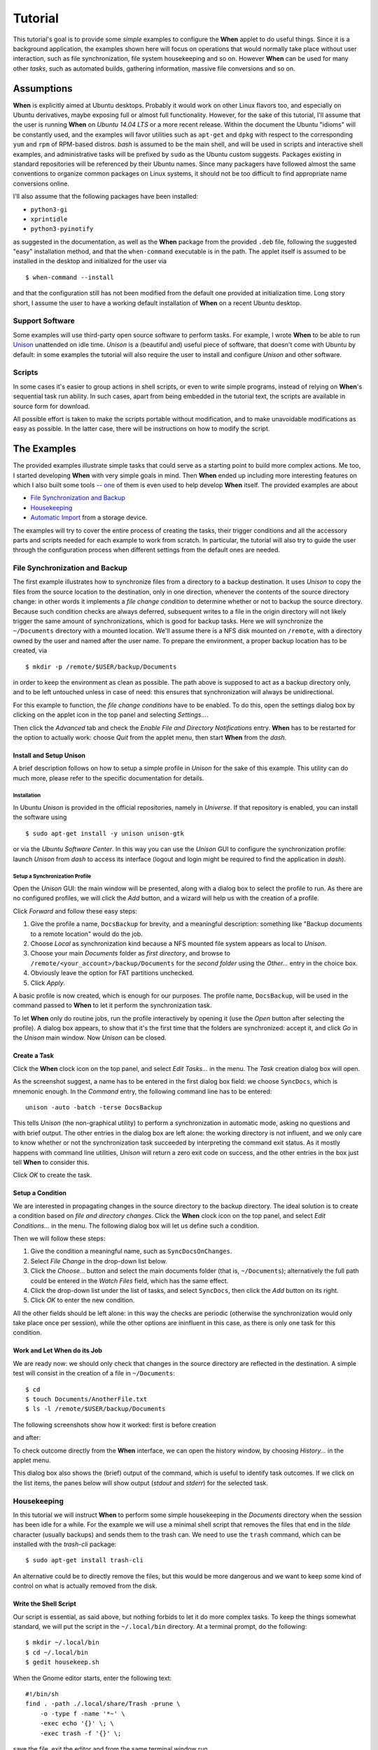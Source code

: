 ========
Tutorial
========

This tutorial's goal is to provide some *simple* examples to configure the
**When** applet to do useful things. Since it is a background application,
the examples shown here will focus on operations that would normally take
place without user interaction, such as file synchronization, file system
housekeeping and so on. However **When** can be used for many other *tasks*,
such as automated builds, gathering information, massive file conversions
and so on.


Assumptions
===========

**When** is explicitly aimed at Ubuntu desktops. Probably it would work on
other Linux flavors too, and especially on Ubuntu derivatives, maybe exposing
full or almost full functionality. However, for the sake of this tutorial,
I'll assume that the user is running **When** on *Ubuntu 14.04 LTS* or a more
recent release. Within the document the Ubuntu "idioms" will be constantly
used, and the examples will favor utilities such as ``apt-get`` and ``dpkg``
with respect to the corresponding ``yum`` and ``rpm`` of RPM-based distros.
*bash* is assumed to be the main shell, and will be used in scripts and
interactive shell examples, and administrative tasks will be prefixed by
``sudo`` as the Ubuntu custom suggests. Packages existing in standard
repositories will be referenced by their Ubuntu names. Since many packagers
have followed almost the same conventions to organize common packages on Linux
systems, it should not be too difficult to find appropriate name conversions
online.

I'll also assume that the following packages have been installed:

* ``python3-gi``
* ``xprintidle``
* ``python3-pyinotify``

as suggested in the documentation, as well as the **When** package from the
provided ``.deb`` file, following the suggested "easy" installation method,
and that the ``when-command`` executable is in the path. The applet itself
is assumed to be installed in the desktop and initialized for the user via

::

  $ when-command --install

and that the configuration still has not been modified from the default one
provided at initialization time. Long story short, I assume the user to have
a working default installation of **When** on a recent Ubuntu desktop.


Support Software
----------------

Some examples will use third-party open source software to perform tasks.
For example, I wrote **When** to be able to run Unison_ unattended on idle
time. *Unison* is a (beautiful and) useful piece of software, that doesn't
come with Ubuntu by default: in some examples the tutorial will also require
the user to install and configure *Unison* and other software.

.. _Unison: https://www.cis.upenn.edu/~bcpierce/unison/


Scripts
-------

In some cases it's easier to group actions in shell scripts, or even to
write simple programs, instead of relying on **When**'s sequential task run
ability. In such cases, apart from being embedded in the tutorial text, the
scripts are available in source form for download.

All possible effort is taken to make the scripts portable without modification,
and to make unavoidable modifications as easy as possible. In the latter case,
there will be instructions on how to modify the script.


The Examples
============

The provided examples illustrate simple tasks that could serve as a starting
point to build more complex actions. Me too, I started developing **When**
with very simple goals in mind. Then **When** ended up including more
interesting features on which I also built some tools -- one_ of them is even
used to help develop **When** itself. The provided examples are about

* `File Synchronization and Backup`_
* Housekeeping_
* `Automatic Import`_ from a storage device.

The examples will try to cover the entire process of creating the tasks, their
trigger conditions and all the accessory parts and scripts needed for each
example to work from scratch. In particular, the tutorial will also try to
guide the user through the configuration process when different settings
from the default ones are needed.

.. _one: https://gist.github.com/almostearthling/7a26d24e5975a6dc5086


File Synchronization and Backup
-------------------------------

The first example illustrates how to synchronize files from a directory to a
backup destination. It uses *Unison* to copy the files from the source
location to the destination, only in one direction, whenever the contents
of the source directory change: in other words it implements a
*file change condition* to determine whether or not to backup the source
directory. Because such condition checks are always deferred, subsequent
writes to a file in the origin directory will not likely trigger the same
amount of synchronizations, which is good for backup tasks. Here we will
synchronize the ``~/Documents`` directory with a mounted location. We'll
assume there is a NFS disk mounted on ``/remote``, with a directory owned
by the user and named after the user name. To prepare the environment, a
proper backup location has to be created, via

::

  $ mkdir -p /remote/$USER/backup/Documents

in order to keep the environment as clean as possible. The path above is
supposed to act as a backup directory only, and to be left untouched unless
in case of need: this ensures that synchronization will always be
unidirectional.

For this example to function, the *file change conditions* have to be
enabled. To do this, open the settings dialog box by clicking on the applet
icon in the top panel and selecting *Settings...*.

.. image:: _static/s01_sync-settings01.png

Then click the *Advanced* tab and check the
*Enable File and Directory Notifications* entry. **When** has to be
restarted for the option to actually work: choose *Quit* from the applet
menu, then start **When** from the *dash*.


Install and Setup Unison
^^^^^^^^^^^^^^^^^^^^^^^^

A brief description follows on how to setup a simple profile in *Unison* for
the sake of this example. This utility can do much more, please refer to the
specific documentation for details.

Installation
~~~~~~~~~~~~

In Ubuntu *Unison* is provided in the official repositories, namely in
*Universe*. If that repository is enabled, you can install the software using

::

    $ sudo apt-get install -y unison unison-gtk

or via the *Ubuntu Software Center*. In this way you can use the *Unison* GUI
to configure the synchronization profile: launch *Unison* from *dash* to
access its interface (logout and login might be required to find the
application in *dash*).

Setup a Synchronization Profile
~~~~~~~~~~~~~~~~~~~~~~~~~~~~~~~

Open the *Unison* GUI: the main window will be presented, along with a dialog
box to select the profile to run. As there are no configured profiles, we
will click the *Add* button, and a wizard will help us with the creation of
a profile.

.. image:: _static/s01_sync-unison01.png

Click *Forward* and follow these easy steps:

1. Give the profile a name, ``DocsBackup`` for brevity, and a meaningful
   description: something like "Backup documents to a remote location"
   would do the job.
2. Choose *Local* as synchronization kind because a NFS mounted file system
   appears as local to *Unison*.
3. Choose your main `Documents` folder as *first directory*, and browse to
   ``/remote/<your_account>/backup/Documents`` for the *second folder* using
   the *Other...* entry in the choice box.
4. Obviously leave the option for FAT partitions unchecked.
5. Click *Apply*.

A basic profile is now created, which is enough for our purposes. The profile
name, ``DocsBackup``, will be used in the command passed to **When** to let
it perform the synchronization task.

To let **When** only do routine jobs, run the profile interactively by
opening it (use the *Open* button after selecting the profile). A dialog box
appears, to show that it's the first time that the folders are synchronized:
accept it, and click *Go* in the *Unison* main window. Now *Unison* can be
closed.


Create a Task
^^^^^^^^^^^^^

Click the **When** clock icon on the top panel, and select *Edit Tasks...* in
the menu. The *Task* creation dialog box will open.

.. image:: _static/s01_sync-task01.png

As the screenshot suggest, a name has to be entered in the first dialog box
field: we choose ``SyncDocs``, which is mnemonic enough. In the *Command*
entry, the following command line has to be entered:

::

  unison -auto -batch -terse DocsBackup

This tells *Unison* (the non-graphical utility) to perform a synchronization
in automatic mode, asking no questions and with brief output. The other
entries in the dialog box are left alone: the working directory is not
influent, and we only care to know whether or not the synchronization task
succeeded by interpreting the command exit status. As it mostly happens with
command line utilities, *Unison* will return a zero exit code on success, and
the other entries in the box just tell **When** to consider this.

Click *OK* to create the task.


Setup a Condition
^^^^^^^^^^^^^^^^^

We are interested in propagating changes in the source directory to the
backup directory. The ideal solution is to create a condition based on
*file and directory changes*. Click the **When** clock icon on the top panel,
and select *Edit Conditions...* in the menu. The following dialog box will
let us define such a condition.

.. image:: _static/s01_sync-condition01.png

Then we will follow these steps:

1. Give the condition a meaningful name, such as ``SyncDocsOnChanges``.
2. Select *File Change* in the drop-down list below.
3. Click the *Choose...* button and select the main documents folder (that
   is, ``~/Documents``); alternatively the full path could be entered in the
   *Watch Files* field, which has the same effect.
4. Click the drop-down list under the list of tasks, and select ``SyncDocs``,
   then click the *Add* button on its right.
5. Click *OK* to enter the new condition.

All the other fields should be left alone: in this way the checks are periodic
(otherwise the synchronization would only take place once per session), while
the other options are ininfluent in this case, as there is only one task for
this condition.


Work and Let When do its Job
^^^^^^^^^^^^^^^^^^^^^^^^^^^^

We are ready now: we should only check that changes in the source directory
are reflected in the destination. A simple test will consist in the creation
of a file in ``~/Documents``:

::

  $ cd
  $ touch Documents/AnotherFile.txt
  $ ls -l /remote/$USER/backup/Documents

The following screenshots show how it worked: first is before creation

.. image:: _static/s01_sync-ver01.png

and after:

.. image:: _static/s01_sync-ver02.png

To check outcome directly from the **When** interface, we can open the
history window, by choosing *History...* in the applet menu.

.. image:: _static/s01_sync-ver03.png

This dialog box also shows the (brief) output of the command, which is useful
to identify task outcomes. If we click on the list items, the panes below will
show output (*stdout* and *stderr*) for the selected task.



Housekeeping
------------

In this tutorial we will instruct **When** to perform some simple
housekeeping in the *Documents* directory when the session has been idle for
a while. For the example we will use a minimal shell script that removes the
files that end in the `tilde` character (usually backups) and sends them to
the trash can. We need to use the ``trash`` command, which can be installed
with the *trash-cli* package:

::

  $ sudo apt-get install trash-cli

An alternative could be to directly remove the files, but this would be more
dangerous and we want to keep some kind of control on what is actually removed
from the disk.


Write the Shell Script
^^^^^^^^^^^^^^^^^^^^^^

Our script is essential, as said above, but nothing forbids to let it do more
complex tasks. To keep the things somewhat standard, we will put the script
in the ``~/.local/bin`` directory. At a terminal prompt, do the following:

::

  $ mkdir ~/.local/bin
  $ cd ~/.local/bin
  $ gedit housekeep.sh

When the Gnome editor starts, enter the following text:

::

  #!/bin/sh
  find . -path ./.local/share/Trash -prune \
      -o -type f -name '*~' \
      -exec echo '{}' \; \
      -exec trash -f '{}' \;

save the file, exit the editor and from the same terminal window run

::

  $ chmod a+x housekeep.sh

to make the script executable. The reason for the line that discards stuff
in ``./.local/share/Trash`` is that we don't want files already in the
trash bin to be handled again, and we are pretty sure that such a folder
only exists in the user home directory -- so that this limitation only
has effect when the startup directory is the home directory.

The ``housekeep.sh`` script is available here_.

.. _here: _static/housekeep.sh


Create the Task
^^^^^^^^^^^^^^^

From the **When** menu select the *Edit Tasks...* entry. When the
*task editor* box shows up, choose a meaningful name for the task:
``DocumentsHousekeeping`` will do the job. Then insert the following text
in the *Command* field:

::

  /home/<your_account>/.local/bin/housekeep.sh

(where ``<your_account>`` should be changed to your account name). Hit the
*Choose...* button to select the working folder and navigate to select the
``~/Documents`` directory. This is actually the reason why we just told the
``find`` command to start in the current directory: **When** will change
directory for us before starting the script, and we can use the same script
to create tasks that perform housekeeping in other directories, just changing
the startup directory.

.. image:: _static/s02_hkeep-task01.png

Since we really don't care about task outcome and we don't want **When** to
throw an error when this task fails, we also select to check for *Nothing*
as outcome.

Click *OK* to accept the task.


Setup the Condition
^^^^^^^^^^^^^^^^^^^

We want this task to occur whenever the session has been idle for, say, three
minutes. It's not a very expensive task, so we accept it to run more than
once per session. To create the condition, select *Edit Conditions...* from
the applet menu. In the *condition editor* choose a meaningful name for the
item, such as ``DocumentsHKeepOnIdle``, and choose *Idle Session* from the
drop-down list. Specify `3` in the *Idle Minutes* field, then using the
drop-down list below the task list, choose the ``DocumentsHousekeeping`` task
and click the *Add* button on the right. We can leave the other entries
alone.

.. image:: _static/s02_hkeep-condition01.png

Click *OK* to accept the condition, and we're done.


Verify that Everything Worked
^^^^^^^^^^^^^^^^^^^^^^^^^^^^^

After three or four (**When** is a lazy applet, though) minutes, you can open
the *History* box by selecting *Task History...* from the applet menu. The
window will show ``DocumentsHousekeeping`` triggered by
``DocumentsHKeepOnIdle`` in the main list, possibly among other tasks.

.. image:: _static/s02_hkeep-ver01.png

If you click the task line, you can verify what happened in the *Output* and
*Errors* tab below: because the script writes the name of each file it deletes
to *stdout*, the file names appear in the *Output* pane. Also note that the
desktop trash bin is now full, because ``Sample File.txt~`` was moved there.
As the condition from the previous example (``SyncDocsOnChanges``) has not been
removed, it has been triggered by the above defined task some seconds later.


Automatic Import
----------------

This example shows how to automatically import files from an external storage
device, such as an USB stick, when it's automatically mounted by the desktop
manager. Suppose we're using an USB stick to gather data and move it from some
device to our workstation. We assume that the USB stick has been given a label
(we'll call it ``USB2GB`` in this example) and that the device always writes
to the same ``Data`` directory on the stick, with no subdirectory: this makes
things easier, because we can use ``cp`` or ``mv`` to transfer files to the
hard disk.

Ubuntu always mounts external storage devices under the ``/media`` directory,
using ``/media/<label>`` as the actual mount point. So we can presume that our
USB stick will be mounted on ``/media/<your_account>/USB2GB``, and we can also
be reasonably sure that, if there is a ``/media/<your_account>/USB2GB/Data``
directory around just after insertion of a storage device, it must be the
place to gather data from. Naturally there should be better ways to determine
this. What we will do is blindly copy all files found in the device's ``Data``
folder to ``~/Documents/Gathered``, which has been created for this purpose
using the following command:

::

  $ mkdir ~/Documents/Gathered

A shell script will be used to perform the task, just because we'd like to:

* be notified by a badge reporting the operation outcome
* avoid to clutter the *Command* entry in the **When** *task editor* box
* have the script to unmount the USB stick if the copy succeeds.

The last step is less likely to be needed in the real world, as this would
cancel any possibility to read the contents of the device unless turning
off **When**.

We will make use of an USB stick (labeled ``USB2GB`` through *parted* or
*GParted* or any other disk labeling utility) which has a ``Data`` directory
with some crafted CSV files (ending in ``.csv``).


Create the Shell Script
^^^^^^^^^^^^^^^^^^^^^^^

Using the same technique shown in the second example, we will create a script
called ``gather_data.sh`` in ``~/.local/bin``, containing the following text:

::

  #!/bin/bash

  # this script expects two variables to be defined:
  # DEVICE_LABEL is the label given to the removable storage device
  # DESTINATION is the destination folder

  if [ -z "$DEVICE_LABEL"]; then exit 2; fi
  if [ -z "$DESTINATION"]; then exit 2; fi

  # shortcuts
  SOURCE_BASE="/media/$USER/$DEVICE_LABEL"
  SOURCE=$SOURCE_BASE/Data

  # exit if it's not the right USB key
  if [ ! -d "$SOURCE" ]; then
      exit 2
  fi

  # copy data from source base to destination
  cp -f $SOURCE/*.csv $DESTINATION

  # if the task was successful show a badge, if not When enters an error state
  if [ "$?" = "0" ]; then
    gvfs-mount -u $SOURCE_BASE
    notify-send -i info "Data Gatherer" "Files successfully transferred, remove device"
  else
    exit 2
  fi


Once written, do a ``chmod a+x gather_data.sh`` in the same directory from a
terminal window.

The ``gather_data.sh`` script is available `at this location`_.

.. Note::
  *A Tip for Photographers*

  Digital cameras nowadays use mostly SD cards (which contain well known
  directories, such as ``DCIM``) to store pictures: with adequate changes
  (such as copying ``*.jpg`` files from a different directory) this script can
  be helpful to transfer photos whenever a SD card is inserted. You can also
  use it for storage devices different from SD cards, as long as you correctly
  name the default dynamic mount point.

.. _`at this location`: _static/gather_data.sh


Create the Task
^^^^^^^^^^^^^^^

The corresponding *task* will need to consider the exit status of our script,
since we rely on it to show a failure badge on task failure: this is the
default with **When** when it's not instructed to avoid notifications on task
failures. So we will create a task with an adequate name
(``GatherExtStorageData``) that

* defines the two needed variables: ``DEVICE_LABEL`` and ``DESTINATION``
  (respectively with the label given to the external storage device and the
  destination folder)
* checks that the script exit code is ``0``.

To do this, we must open the *task editor* window by selecting
*Edit Tasks...* from the applet menu and then follow these steps:

1. enter ``GatherExtStorageData`` in the *Name* field
2. enter ``/home/<your_account>/.local/bin/gather_data.sh`` in the *Command*
   field (``<your_account>`` has to be replaced by your account name)
3. define the two needed variables, by writing the variable name
   (*remember that names are case sensitive!*) in the entry below the
   variable list, and its value in the adjacent text field and then hitting
   the *Update* button: ``DEVICE_LABEL`` should contain ``USB2GB``, and
   ``DESTINATION`` the full path to the destination directory, that is
   ``/home/<your_account>/Documents/Gathered`` where ``<your_account>`` is
   replaced by your account name.

The other entries must be left alone: the default *task* definition box is
already set up to look for task success by checking that the exit code is
zero. This is how the *task editor* box looks like after we defined the task:

.. image:: _static/s03_usb-task01.png

You can click the *OK* button to store the *task item*.


Setup the Condition
^^^^^^^^^^^^^^^^^^^

The most adequate condition type here is the *event* based one: it allows to
choose a subtype that causes it to occur on storage device connection.
**When** is quite generic in this case, and does not actually communicate
to the user any details about the actual storage device. However, knowing
the expected dynamic mount point helps in writing scripts -- like the one
above -- that only work when the correct device has been inserted.

To define the condition we will select *Edit Conditions...* entry from the
applet menu and carry the following operations when the dialog box appears:

1. give the condition a meaningful name, such as ``GatherDataOnInsert``
2. select *Event* from the *Type* drop-down box: the dialog layout will
   change and a second drop-down list appears
3. select *Connect Storage Device* from the following drop-down list, that
   just appeared
4. using the combo box under the task list, choose ``GatherExtStorageData``
   and hit the *Add* button.

.. image:: _static/s03_usb-cond01.png

This is sufficient and other entries could be left alone. Click *OK* to
accept.


Cause Something to Happen
^^^^^^^^^^^^^^^^^^^^^^^^^

We just have to insert the USB key to let **When** work now. After a while a
notification will inform us that the files have been successfully copied to
the destination directory. If we open the *task history* box by choosing
*Task history...* from the applet menu

.. image:: _static/s03_usb-ver01.png

we can check that the task actually succeeded at any time. Using ``ls``, for
instance, or *Nautilus*, you can also verify that all files have been copied
to the destination.


The Tutorial is an Ongoing Task
===============================

This tutorial was formerly a project by itself, and now is part of a
bigger project focusing on structured documentation, also to allow it to
grow with time: for now it consists of very simple examples, but **When**
can be also used to automate complex tasks. It can be useful for developers,
photographers, people that need to automate data gathering or processing and
so on: feel free to provide or just even suggest more examples using the
*issue* mechanism in the documentation repository.
